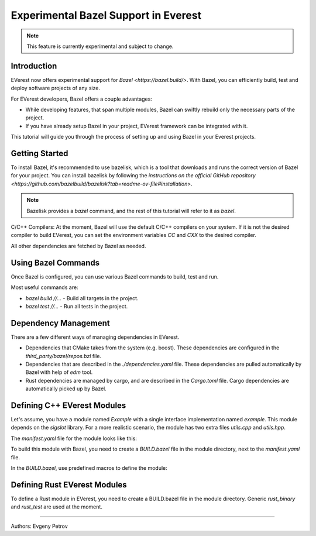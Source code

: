 =======================================
Experimental Bazel Support in Everest
=======================================

.. note::
  This feature is currently experimental and subject to change.

Introduction
------------

EVerest now offers experimental support for `Bazel <https://bazel.build/>`.
With Bazel, you can efficiently build, test and deploy software projects of any
size.

For EVerest developers, Bazel offers a couple advantages:

* While developing features, that span multiple modules, Bazel can swiftly
  rebuild only the necessary parts of the project.
* If you have already setup Bazel in your project, EVerest framework can be
  integrated with it.

This tutorial will guide you through the process of setting up and using 
Bazel in your Everest projects.

Getting Started
---------------

To install Bazel, it's recommended to use bazelisk, which is a tool that
downloads and runs the correct version of Bazel for your project.
You can install bazelisk by following the
`instructions on the official GitHub repository <https://github.com/bazelbuild/bazelisk?tab=readme-ov-file#installation>`.

.. note::
    Bazelisk provides a `bazel` command, and the rest of this tutorial will
    refer to it as `bazel`.

C/C++ Compilers:
At the moment, Bazel will use the default C/C++ compilers on your system.
If it is not the desired compiler to build EVerest, you can set the environment
variables `CC` and `CXX` to the desired compiler.

All other dependencies are fetched by Bazel as needed.

Using Bazel Commands
--------------------

Once Bazel is configured, you can use various Bazel commands to build, test
and run.

Most useful commands are:

* `bazel build //...` - Build all targets in the project.
* `bazel test //...` - Run all tests in the project.

Dependency Management
---------------------

There are a few different ways of managing dependencies in EVerest.

* Dependencies that CMake takes from the system (e.g. boost).
  These dependencies are configured in the `third_party/bazel/repos.bzl` file.
* Dependencies that are described in the `./dependencies.yaml` file. These
  dependencies are pulled automatically by Bazel with help of `edm` tool.
* Rust dependencies are managed by cargo, and are described in the `Cargo.toml`
  file. Cargo dependencies are automatically picked up by Bazel.

Defining C++ EVerest Modules
----------------------------

Let's assume, you have a module named `Example` with a single interface
implementation named `example`. This module depends on the `sigslot` library.
For a more realistic scenario, the module has two extra files `utils.cpp` and
`utils.hpp`.

.. code-block:: bash
    modules/
    └── Example
        ├── BUILD.bazel
        ├── CMakeLists.txt
        ├── Example.cpp
        ├── Example.hpp
        ├── manifest.yaml
        ├── utils.cpp
        ├── utils.hpp
        └── example/
            ├── exampleImpl.cpp
            └── exampleImpl.hpp

The `manifest.yaml` file for the module looks like this:

.. code-block:: yaml
    description: Simple example module written in C++
    provides:
    example:
        interface: example
        description: This implements an example interface that uses multiple framework features
        ...
    requires:
    kvs:
        interface: kvs
    enable_external_mqtt: true
    metadata:
    license: https://opensource.org/licenses/Apache-2.0
    authors:
        - Example Authors

To build this module with Bazel, you need to create a `BUILD.bazel` file in the
module directory, next to the `manifest.yaml` file.

In the `BUILD.bazel`, use predefined macros to define the module:

.. code-block:: python
    load("//modules:module.bzl", "cc_everest_module")

    cc_everest_module(
        # Name of the module, must be the same as the directory name.
        name = "Example",
        deps = [
            # List of libraries, that module depends on.
            # In CMakeLists.txt these are typically added as `target_link_libraries`.
            # The should be listed in the `third_party/bazel/repos.bzl` file.
            # Note that header-only libraries should be added here as well.
            "@sigslot//:sigslot",
        ],
        impls = [
            # List of implementations in the module.
            # This should correspond to the list of keys in the 
            # `provides` section of the manifest.yaml file.
            "example",
        ],
        # List of additional source files of the module.
        #
        # Here you only have to list the files that are not autogenerated.
        # The mandatory module files are added automatically.
        srcs = [
            "utils.cpp",
            "utils.hpp",
        ],
        # Alternatively, you can use `glob` function to list files.
        # srcs = glob(
        #     [
        #         "*.cpp",
        #         "*.hpp",
        #     ],
        # ),
    )


Defining Rust EVerest Modules
----------------------------

To define a Rust module in EVerest, you need to create a BUILD.bazel file in
the module directory.
Generic `rust_binary` and `rust_test` are used at the moment.

.. code-block:: python
    load("@rules_rust//rust:defs.bzl", "rust_binary", "rust_test")
    load("@everest_core_crate_index//:defs.bzl", "all_crate_deps")
    load("@rules_rust//cargo:defs.bzl", "cargo_build_script")

    # cargo_build_script describes to Bazel how to run autogeneration of the code.
    # This should be pretty-much the same for every module
    cargo_build_script(
        name = "build_script",
        srcs = ["build.rs"],
        edition="2021",
        build_script_env = {
            # This is the path relative to the module directory.
            "EVEREST_CORE_ROOT": "../..",
        },
        data = [
            "manifest.yaml",
            "@everest-core//interfaces",
            "@everest-core//types",
        ],
        deps = all_crate_deps(build = True),
    )

    # The module is described as a rust_binary at the moment.
    rust_binary(
        # Name of the module, must be the same as the directory name.
        name = "RsIskraMeterBinary",
        # List of source files of the module.
        # In most cases this glob should be enough.
        srcs = glob(["src/*.rs"]),
        # Rust language edition, used in this module.
        edition="2021",
        # Bazel makes distinctions between dependencies needed on different
        # stages of the build. This is the list of proc_macro dependencies.
        # In most cases this is enough 
        proc_macro_deps = all_crate_deps(proc_macro = True),
        visibility = ["//visibility:public"],
        # List of "normal" dependencies.
        # all_crate_deps will add all the dependencies from the Cargo.toml file.
        # We need as well to add framework, bridge, and the result of the build_script.
        # Typically this is enough.
        deps = all_crate_deps(normal = True) + [
            ":build_script",
            "@everest-framework//everestrs/everestrs:everestrs_sys",
            "@everest-framework//everestrs/everestrs:everestrs_bridge",
        ],
    )

---------------------------------------------

Authors: Evgeny Petrov
